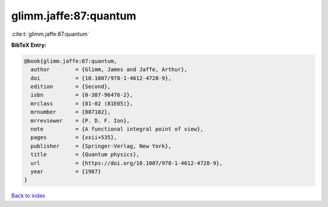glimm.jaffe:87:quantum
======================

:cite:t:`glimm.jaffe:87:quantum`

**BibTeX Entry:**

.. code-block:: bibtex

   @book{glimm.jaffe:87:quantum,
     author        = {Glimm, James and Jaffe, Arthur},
     doi           = {10.1007/978-1-4612-4728-9},
     edition       = {Second},
     isbn          = {0-387-96476-2},
     mrclass       = {81-02 (81E05)},
     mrnumber      = {887102},
     mrreviewer    = {P. D. F. Ion},
     note          = {A functional integral point of view},
     pages         = {xxii+535},
     publisher     = {Springer-Verlag, New York},
     title         = {Quantum physics},
     url           = {https://doi.org/10.1007/978-1-4612-4728-9},
     year          = {1987}
   }

`Back to index <../By-Cite-Keys.html>`_
